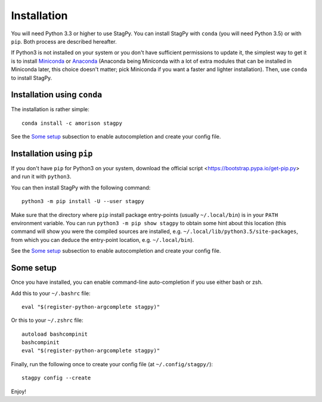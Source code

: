 Installation
============

You will need Python 3.3 or higher to use StagPy. You can install StagPy with
``conda`` (you will need Python 3.5) or with ``pip``. Both process are
described hereafter.

If Python3 is not installed on your system or you don't have sufficient
permissions to update it, the simplest way to get it is to install Miniconda_
or Anaconda_ (Anaconda being Miniconda with a lot of extra modules that can be
installed in Miniconda later, this choice doesn't matter; pick Miniconda if you
want a faster and lighter installation). Then, use ``conda`` to install StagPy.

.. _Miniconda: http://conda.pydata.org/miniconda.html
.. _Anaconda: https://www.continuum.io/downloads

Installation using ``conda``
----------------------------

The installation is rather simple::

    conda install -c amorison stagpy

See the `Some setup`_ subsection to enable autocompletion and create your
config file.

Installation using ``pip``
--------------------------

If you don't have ``pip`` for Python3 on your system, download the official
script <https://bootstrap.pypa.io/get-pip.py> and run it with ``python3``.

You can then install StagPy with the following command::

    python3 -m pip install -U --user stagpy

Make sure that the directory where ``pip`` install package entry-points
(usually ``~/.local/bin``) is in your ``PATH`` environment variable.
You can run ``python3 -m pip show stagpy`` to obtain some hint about this
location (this command will show you were the compiled sources are installed,
e.g. ``~/.local/lib/python3.5/site-packages``, from which you can deduce the
entry-point location, e.g. ``~/.local/bin``).

See the `Some setup`_ subsection to enable autocompletion and create your
config file.

Some setup
----------

Once you have installed, you can enable command-line auto-completion if you use
either bash or zsh.

Add this to your ``~/.bashrc`` file::

    eval "$(register-python-argcomplete stagpy)"

Or this to your ``~/.zshrc`` file::

    autoload bashcompinit
    bashcompinit
    eval "$(register-python-argcomplete stagpy)"


Finally, run the following once to create your config file (at
``~/.config/stagpy/``)::

    stagpy config --create

Enjoy!


